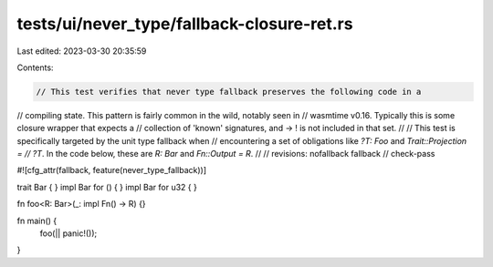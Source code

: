 tests/ui/never_type/fallback-closure-ret.rs
===========================================

Last edited: 2023-03-30 20:35:59

Contents:

.. code-block:: rs

    // This test verifies that never type fallback preserves the following code in a
// compiling state. This pattern is fairly common in the wild, notably seen in
// wasmtime v0.16. Typically this is some closure wrapper that expects a
// collection of 'known' signatures, and -> ! is not included in that set.
//
// This test is specifically targeted by the unit type fallback when
// encountering a set of obligations like `?T: Foo` and `Trait::Projection =
// ?T`. In the code below, these are `R: Bar` and `Fn::Output = R`.
//
// revisions: nofallback fallback
// check-pass

#![cfg_attr(fallback, feature(never_type_fallback))]

trait Bar { }
impl Bar for () {  }
impl Bar for u32 {  }

fn foo<R: Bar>(_: impl Fn() -> R) {}

fn main() {
    foo(|| panic!());
}



